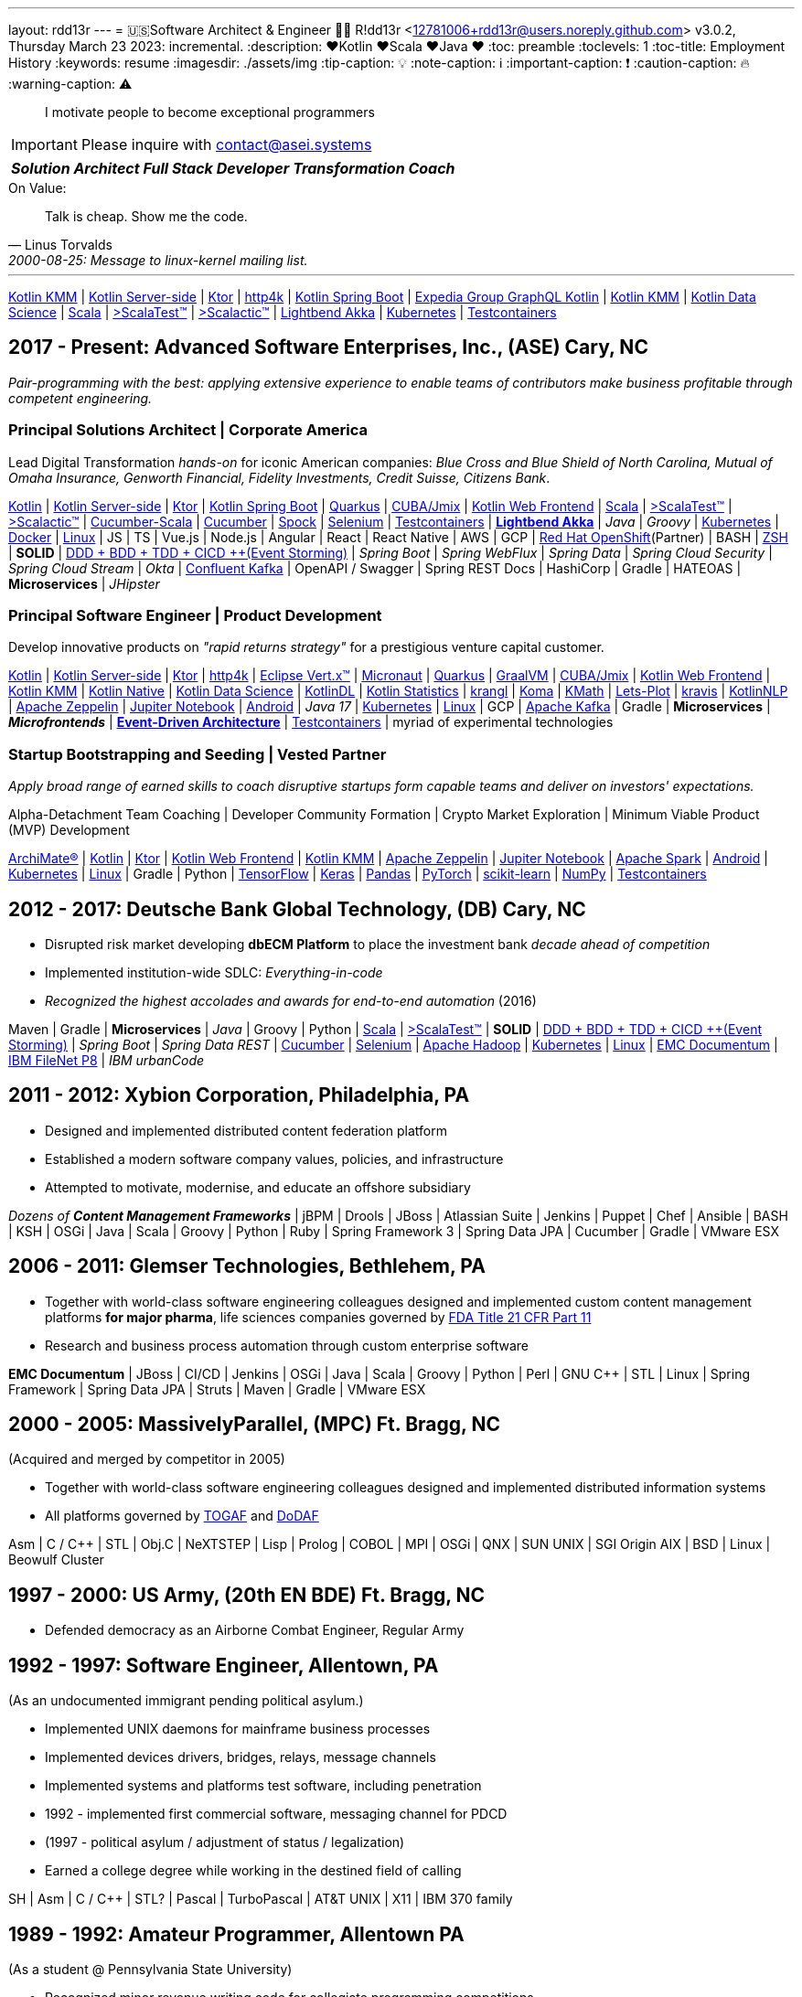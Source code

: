 ---
layout: rdd13r
---
= 🇺🇸Software Architect & Engineer 💙💛
R!dd13r <12781006+rdd13r@users.noreply.github.com>
v3.0.2, Thursday March 23 2023: incremental.
:description: ❤️Kotlin ❤️Scala ❤️Java ❤️
:toc: preamble
:toclevels: 1
:toc-title: Employment History
:keywords: resume
:imagesdir: ./assets/img
:tip-caption: 💡️
:note-caption: ℹ️
:important-caption: ❗
:caution-caption: 🔥
:warning-caption: ⚠️

> I motivate people to become exceptional programmers

[IMPORTANT]
====
Please inquire with link:mailto:contact@asei.systems?subject=We%20need%20an%20expert%2C%20please!&body=Dear%20R!dd13r%2C%0A%0A%20%20Can%20you%20please%20help%20with%20...[contact@asei.systems^]
====

[caption=""]
[%autowidth,cols="3*",frame=none]
|===
a| *_Solution Architect_*
a| *_Full Stack Developer_*
a| *_Transformation Coach_*
|===

.On Value:
[quote, Linus Torvalds, 2000-08-25: Message to linux-kernel mailing list., Retrieved on 2006-08-28.]
____
Talk is cheap. Show me the code.
____

'''

https://kotlinlang.org/lp/mobile/[Kotlin KMM^] |
https://kotlinlang.org/lp/server-side/[Kotlin Server-side^] |
https://ktor.io/docs/welcome.html[Ktor^] |
https://www.http4k.org/[http4k^] |
https://spring.getdocs.org/en-US/spring-framework-docs/docs/languages/kotlin/kotlin.html[Kotlin Spring Boot^] |
https://github.com/ExpediaGroup/graphql-kotlin[Expedia Group GraphQL Kotlin^] |
https://kotlinlang.org/lp/mobile/[Kotlin KMM^] |
https://kotlinlang.org/docs/data-science-overview.html[Kotlin Data Science^] |
https://dotty.epfl.ch/[Scala^] |
https://www.scalatest.org/[>ScalaTest™^] |
https://www.scalatest.org/release_notes/3.2.11[>Scalactic™^] |
https://akka.io/[Lightbend Akka^] |
https://kubernetes.io/[Kubernetes^] |
https://github.com/testcontainers[Testcontainers^]

== 2017 - Present: Advanced Software Enterprises, Inc., (ASE) Cary, NC

_Pair-programming with the best: applying extensive experience to enable teams of contributors make business profitable through competent engineering._

=== Principal Solutions Architect | Corporate America

Lead Digital Transformation _hands-on_ for iconic American companies: _Blue Cross and Blue Shield of North Carolina, Mutual of Omaha Insurance, Genworth Financial, Fidelity Investments, Credit Suisse, Citizens Bank_.

https://kotlinlang.org/[Kotlin^] |
https://kotlinlang.org/lp/server-side/[Kotlin Server-side^] |
https://ktor.io/docs/welcome.html[Ktor^] |
https://spring.getdocs.org/en-US/spring-framework-docs/docs/languages/kotlin/kotlin.html[Kotlin Spring Boot^] |
https://quarkus.io/guides/kotlin[Quarkus^] |
https://www.jmix.io/kotlin/[CUBA/Jmix^] |
https://kotlinlang.org/docs/js-overview.html[Kotlin Web Frontend^] |
https://dotty.epfl.ch/[Scala^] |
https://www.scalatest.org/[>ScalaTest™^] |
https://www.scalatest.org/release_notes/3.2.11[>Scalactic™^] |
https://cucumber.io/docs/installation/scala/[Cucumber-Scala^] |
https://github.com/cucumber[Cucumber^] |
https://github.com/spockframework/spock[Spock^] |
https://github.com/SeleniumHQ/selenium[Selenium^] |
https://github.com/testcontainers[Testcontainers^] |
https://akka.io/[**Lightbend Akka**^] |
_Java_ |
_Groovy_ |
https://kubernetes.io/[Kubernetes^] |
https://www.docker.com/[Docker^] |
https://distrowatch.com/[Linux^] |
JS | TS | Vue.js | Node.js | Angular | React | React Native |
AWS | GCP | https://cloud.redhat.com/learn/what-is-openshift[Red Hat OpenShift^](Partner) |
BASH | https://ohmyz.sh/[ZSH^] |
**SOLID** | https://dddeurope.academy/alberto-brandolini/[DDD + BDD + TDD + CICD ++(Event Storming)^] |
_Spring Boot_ |
_Spring WebFlux_ |
_Spring Data_ |
_Spring Cloud Security_ |
_Spring Cloud Stream_ |
_Okta_ |
https://www.confluent.io/product/confluent-platform/[Confluent Kafka^] |
OpenAPI / Swagger |
Spring REST Docs |
HashiCorp |
Gradle |
HATEOAS |
**Microservices** |
_JHipster_

=== Principal Software Engineer | Product Development

Develop innovative products on _"rapid returns strategy"_ for a prestigious venture capital customer.

https://kotlinlang.org/[Kotlin^] |
https://kotlinlang.org/lp/server-side/[Kotlin Server-side^] |
https://ktor.io/docs/welcome.html[Ktor^] |
https://www.http4k.org/[http4k^] |
https://vertx.io/docs/vertx-core/kotlin/[Eclipse Vert.x™^] |
https://micronaut-projects.github.io/micronaut-kotlin/latest/guide/[Micronaut^] |
https://quarkus.io/guides/kotlin[Quarkus^] |
https://github.com/graalvm/graalvm-demos[GraalVM^] |
https://www.jmix.io/kotlin/[CUBA/Jmix^] |
https://kotlinlang.org/docs/js-overview.html[Kotlin Web Frontend^] |
https://kotlinlang.org/lp/mobile/[Kotlin KMM^] |
https://kotlinlang.org/docs/native-overview.html[Kotlin Native^] |
https://kotlinlang.org/docs/data-science-overview.html[Kotlin Data Science^] |
https://github.com/JetBrains/KotlinDL[KotlinDL^] |
https://github.com/thomasnield/kotlin-statistics[Kotlin Statistics^] |
https://github.com/holgerbrandl/krangl[krangl^] |
https://github.com/kyonifer/koma[Koma^] |
https://github.com/mipt-npm/kmath[KMath^] |
https://github.com/JetBrains/lets-plot[Lets-Plot^] |
https://github.com/holgerbrandl/kravis[kravis^] |
https://github.com/KotlinNLP[KotlinNLP^] |
https://zeppelin.apache.org/[Apache Zeppelin^] |
https://jupyter.org/[Jupiter Notebook^] |
https://kotlinlang.org/docs/android-overview.html[Android^] |
_Java 17_ |
https://kubernetes.io/[Kubernetes^] |
https://distrowatch.com/[Linux^] |
GCP |
https://kafka.apache.org/[Apache Kafka^] |
Gradle |
**Microservices** | *_Microfrontends_* |
https://gotochgo.com/2017/speakers/50/martin-fowler[*Event-Driven Architecture*^] |
https://github.com/testcontainers[Testcontainers^] |
myriad of experimental technologies

=== Startup Bootstrapping and Seeding | Vested Partner

_Apply broad range of earned skills to coach disruptive startups form capable teams and deliver on investors' expectations._

Alpha-Detachment Team Coaching |
Developer Community Formation |
Crypto Market Exploration |
Minimum Viable Product (MVP) Development

https://www.opengroup.org/archimate-forum/archimate-overview[ArchiMate®] |
https://kotlinlang.org/[Kotlin^] |
https://ktor.io/docs/welcome.html[Ktor^] |
https://kotlinlang.org/docs/js-overview.html[Kotlin Web Frontend^] |
https://kotlinlang.org/lp/mobile/[Kotlin KMM^] |
https://zeppelin.apache.org/[Apache Zeppelin^] |
https://jupyter.org/[Jupiter Notebook^] |
https://github.com/apache/spark[Apache Spark^] |
https://kotlinlang.org/docs/android-overview.html[Android^] |
https://kubernetes.io/[Kubernetes^] |
https://distrowatch.com/[Linux^] |
Gradle | Python |
https://github.com/tensorflow/tensorflow[TensorFlow^] |
https://github.com/keras-team/keras[Keras^] |
https://github.com/pandas-dev/pandas[Pandas^] |
https://github.com/pytorch[PyTorch^] |
https://github.com/scikit-learn/scikit-learn[scikit-learn^] |
https://github.com/numpy/numpy[NumPy^] |
https://github.com/testcontainers[Testcontainers^]

== 2012 - 2017: Deutsche Bank Global Technology, (DB) Cary, NC

- Disrupted risk market developing **dbECM Platform** to place the investment bank _decade ahead of competition_
- Implemented institution-wide SDLC: _Everything-in-code_
- _Recognized the highest accolades and awards for end-to-end automation_ (2016)

Maven | Gradle | **Microservices** | _Java_ | Groovy | Python |
https://github.com/scala/scala[Scala^] |
https://www.scalatest.org/[>ScalaTest™^] |
**SOLID** | https://dddeurope.academy/alberto-brandolini/[DDD + BDD + TDD + CICD ++(Event Storming)^] |
_Spring Boot_ |
_Spring Data REST_ |
https://github.com/cucumber[Cucumber^] |
https://github.com/SeleniumHQ/selenium[Selenium^] |
https://github.com/apache/hadoop[Apache Hadoop^] |
https://kubernetes.io/[Kubernetes^] |
https://distrowatch.com/[Linux^] |
https://www.opentext.com/products-and-solutions/products/enterprise-content-management/documentum-platform[EMC Documentum^] |
https://www.ibm.com/docs/en/filenet-p8-platform[IBM FileNet P8^] |
_IBM urbanCode_


== 2011 - 2012: Xybion Corporation, Philadelphia, PA

- Designed and implemented distributed content federation platform
- Established a modern software company values, policies, and infrastructure
- Attempted to motivate, modernise, and educate an offshore subsidiary

_Dozens of **Content Management Frameworks**_ | jBPM | Drools | JBoss |
Atlassian Suite | Jenkins | Puppet | Chef | Ansible | BASH | KSH |
OSGi | Java | Scala | Groovy | Python | Ruby |
Spring Framework 3 | Spring Data JPA | Cucumber | Gradle | VMware ESX

== 2006 - 2011: Glemser Technologies, Bethlehem, PA

- Together with world-class software engineering colleagues designed and implemented custom content management platforms *for major pharma*, life sciences companies governed by https://www.fda.gov/regulatory-information/search-fda-guidance-documents/part-11-electronic-records-electronic-signatures-scope-and-application[FDA Title 21 CFR Part 11]
- Research and business process automation through custom enterprise software

**EMC Documentum** | JBoss | CI/CD | Jenkins |
OSGi | Java | Scala | Groovy | Python | Perl | GNU C++ | STL | Linux |
Spring Framework | Spring Data JPA | Struts | Maven | Gradle | VMware ESX

== 2000 - 2005: MassivelyParallel, (MPC) Ft. Bragg, NC
(Acquired and merged by competitor in 2005)

- Together with world-class software engineering colleagues designed and implemented distributed information systems
- All platforms governed by https://www.opengroup.org/togaf[TOGAF] and https://dodcio.defense.gov/library/dod-architecture-framework/[DoDAF]

Asm | C / C++ | STL | Obj.C | NeXTSTEP | Lisp | Prolog | COBOL | MPI | OSGi | QNX | SUN UNIX | SGI Origin AIX | BSD | Linux | Beowulf Cluster

== 1997 - 2000: US Army, (20th EN BDE) Ft. Bragg, NC

- Defended democracy as an Airborne Combat Engineer, Regular Army

== 1992 - 1997: Software Engineer, Allentown, PA
(As an undocumented immigrant pending political asylum.)

- Implemented UNIX daemons for mainframe business processes
- Implemented devices drivers, bridges, relays, message channels
- Implemented systems and platforms test software, including penetration
- 1992 - implemented first commercial software, messaging channel for PDCD
- (1997 - political asylum / adjustment of status / legalization)
- Earned a college degree while working in the destined field of calling

SH | Asm | C / C++ | STL? | Pascal | TurboPascal | AT&T UNIX | X11 | IBM 370 family

== 1989 - 1992: Amateur Programmer, Allentown PA
(As a student @ Pennsylvania State University)

- Recognized minor revenue writing code for collegiate programming competitions
- Recognized living revenue writing code for collegiate term assignments

SH | Asm | C / C++ | Basic | Pascal | AmigaOS | AT&T UNIX

== 1986 - 1989: Soviet Informatics Competitions, Ukrainian SSR

BASIC | ATARI | AT&T UNIX | SH | GNU C / C++

== 2008 - Present: NPO Antonation, Ukraine, USA

- _Prepare gifted children for https://icpc.global/[the collegiate programming life^]_
- Nonprofit activities in support of Ukraine

[discrete]
== Why R!dd13r?
> Personal - don't read! 🤫

I've included a story about how the _hacker culture_ really works and nature of our open interactions among ourselves. You'll know how I became Riddler, if you can find it here. 🤪 And there are other Easter eggs too...

.The Law of Success
[quote, Warren Buffett, www.forbes.com]
____
In the world of business, the people who are most successful are those who are doing what they love.
____
